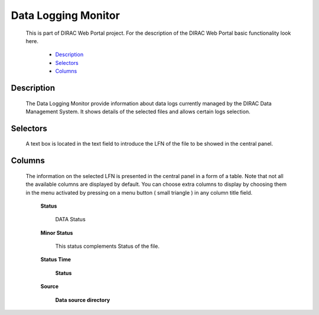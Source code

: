 =================================
Data Logging Monitor
=================================

  This is part of DIRAC Web Portal project. For the description of the DIRAC Web Portal basic functionality look here.

    - `Description`_
    - `Selectors`_
    - `Columns`_



Description
==============

  The Data Logging Monitor provide information about data logs currently managed by the DIRAC Data Management System. It shows details of the selected files and allows certain logs selection.

Selectors
============

  A text box is located in the text field to introduce the LFN of the file to be showed in the central panel.

Columns
=========

 The information on the selected LFN is presented in the central panel in a form of a table. Note that not all the available columns are displayed by default. You can choose extra columns to display by choosing them in the menu activated by pressing on a menu button ( small triangle ) in any column title field.

  **Status**

      DATA Status

  **Minor Status**

      This status complements Status of the file.

  **Status Time**

     **Status**

  **Source**

      **Data source directory**